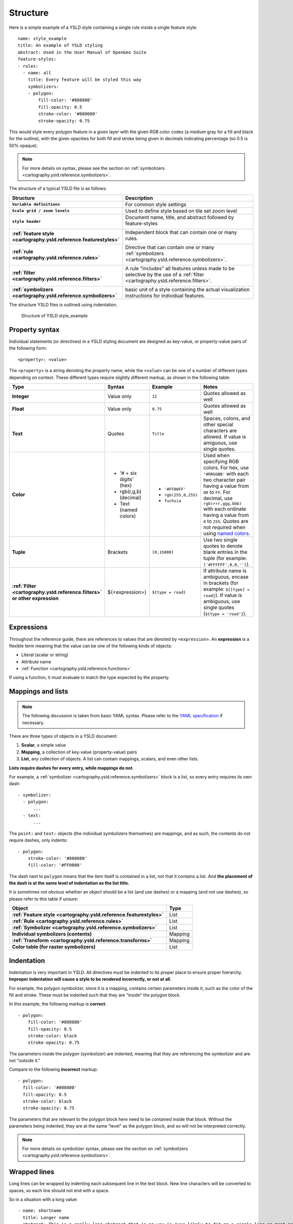 .. _cartography.ysld.reference.structure:

Structure
=========

Here is a simple example of a YSLD style containing a single rule inside a single feature style::

   name: style_example
   title: An example of YSLD styling
   abstract: Used in the User Manual of OpenGeo Suite
   feature-styles:
   - rules:
     - name: all
       title: Every feature will be styled this way
       symbolizers:
       - polygon:
           fill-color: '#808080'
           fill-opacity: 0.5
           stroke-color: '#000000'
           stroke-opacity: 0.75

This would style every polygon feature in a given layer with the given RGB color codes (a medium gray for a fill and black for the outline), with the given opacities for both fill and stroke being given in decimals indicating percentage (so 0.5 is 50% opaque).

.. note:: For more details on syntax, please see the section on :ref:`symbolizers <cartography.ysld.reference.symbolizers>`.

The structure of a typical YSLD file is as follows:

.. list-table::
   :class: non-responsive
   :header-rows: 1
   :stub-columns: 1
   :widths: 20 80

   * - Structure
     - Description
   * - ``Variable definitions``
     - For common style settings
   * - ``Scale grid / zoom levels``
     - Used to define style based on tile set zoom level
   * - ``style header``
     - Document name, title, and abstract followed by feature-styles
        
       .. image:: img/structure_header.*
     
   * - :ref:`feature style <cartography.ysld.reference.featurestyles>`
     - Independent block that can contain one or many rules.

       .. image:: img/structure_feature_style.*

   * - :ref:`rule <cartography.ysld.reference.rules>`
     - Directive that can contain one or many :ref:`symbolizers <cartography.ysld.reference.symbolizers>`.
       
       .. image:: img/structure_rule_all.*
       
   * - :ref:`filter <cartography.ysld.reference.filters>`
     - A rule "includes" all features unless made to be selective by the use of a :ref:`filter <cartography.ysld.reference.filters>`.
       
       .. image:: img/structure_rule.*
     
   * - :ref:`symbolizers <cartography.ysld.reference.symbolizers>`
     - basic unit of a style containing the actual visualization instructions for individual features.

The structure YSLD files is outlined using indentation.

.. figure:: img/structure_example.*

   Structure of YSLD style_example

Property syntax
---------------

Individual statements (or directives) in a YSLD styling document are designed as key-value, or property-value pairs of the following form::

   <property>: <value>

The ``<property>`` is a string denoting the property name, while the ``<value>`` can be one of a number of different types depending on context. These different types require slightly different markup, as shown in the following table:

.. list-table::
   :class: non-responsive
   :header-rows: 1
   :stub-columns: 1
   :widths: 10 20 20 50

   * - Type
     - Syntax
     - Example
     - Notes
   * - Integer
     - Value only
     - ``12``
     - Quotes allowed as well
   * - Float
     - Value only
     - ``0.75``
     - Quotes allowed as well
   * - Text
     - Quotes
     - ``Title``
     - Spaces, colons, and other special characters are allowed. If value is amiguous, use single quotes.
   * - Color
     - * '# + six digits' (hex)
       * rgb(r,g,b) (decimal)
       * Text (named colors)
     - * ``'#FF00FF'``
       * ``rgb(255,0,255)``
       * ``fuchsia``
     - Used when specifying RGB colors. For hex, use ``'#RRGGBB'`` with each two character pair having a value from ``00`` to ``FF``. For decimal, use ``rgb(rrr,ggg,bbb)`` with each ordinate having a value from ``0`` to ``255``. Quotes are not required when using `named colors <http://www.w3schools.com/html/html_colornames.asp>`_.
   * - Tuple
     - Brackets
     - ``[0,15000]``
     - Use two single quotes to denote blank entries in the tuple (for example: ``['#FFFFFF',0,0,'']``).
   * - :ref:`Filter <cartography.ysld.reference.filters>` or other expression
     - ${<expression>}
     - ``${type = road}``
     - If attribute name is ambiguous, encase in brackets (for example: ``${[type] = road}``). If value is ambiguous, use single quotes (``${type = 'road'}``).

Expressions
-----------

Throughout the reference guide, there are references to values that are denoted by ``<expression>``. An **expression** is a flexible term meaning that the value can be one of the following kinds of objects:

* Literal (scalar or string)
* Attribute name
* :ref:`Function <cartography.ysld.reference.functions>`

If using a function, it must evaluate to match the type expected by the property.

Mappings and lists
------------------

.. note:: The following discussion is taken from basic YAML syntax. Please refer to the `YAML specification <http://yaml.org/spec/1.2/spec.html>`_ if necessary.

There are three types of objects in a YSLD document:

#. **Scalar**, a simple value
#. **Mapping**, a collection of key-value (property-value) pairs
#. **List**, any collection of objects. A list can contain mappings, scalars, and even other lists.

**Lists require dashes for every entry, while mappings do not**.

For example, a :ref:`symbolizer <cartography.ysld.reference.symbolizers>` block is a list, so every entry requires its own dash::

  - symbolizer:
    - polygon:
        ...
    - text:
        ...

The ``point:`` and ``text:`` objects (the individual symbolizers themselves) are mappings, and as such, the contents do not require dashes, only indents::

  - polygon:
      stroke-color: '#808080'
      fill-color: '#FF0000'

The dash next to ``polygon`` means that the item itself is contained in a list, not that it contains a list. And **the placement of the dash is at the same level of indentation as the list title.**

It is sometimes not obvious whether an object should be a list (and use dashes) or a mapping (and not use dashes), so please refer to this table if unsure:

.. list-table::
   :header-rows: 1
   :stub-columns: 1

   * - Object
     - Type
   * - :ref:`Feature style <cartography.ysld.reference.featurestyles>`
     - List
   * - :ref:`Rule <cartography.ysld.reference.rules>`
     - List
   * - :ref:`Symbolizer <cartography.ysld.reference.symbolizers>`
     - List
   * - Individual symbolizers (contents)
     - Mapping
   * - :ref:`Transform <cartography.ysld.reference.transforms>`
     - Mapping
   * - Color table (for raster symbolizers)
     - List

.. _cartography.ysld.reference.structure.indentation:

Indentation
-----------

Indentation is very important in YSLD. All directives must be indented to its proper place to ensure proper hierarchy. **Improper indentation will cause a style to be rendered incorrectly, or not at all.**

For example, the polygon symbolizer, since it is a mapping, contains certain parameters inside it, such as the color of the fill and stroke. These must be indented such that they are "inside" the polygon block.

In this example, the following markup is **correct**::

       - polygon:
           fill-color: '#808080'
           fill-opacity: 0.5
           stroke-color: black
           stroke-opacity: 0.75

The parameters inside the polygon (symbolizer) are indented, meaning that they are referencing the symbolizer and are not "outside it."

Compare to the following **incorrect** markup::

       - polygon:
         fill-color: '#808080'
         fill-opacity: 0.5
         stroke-color: black
         stroke-opacity: 0.75

The parameters that are relevant to the polygon block here need to be contained inside that block. Without the parameters being indented, they are at the same "level" as the polygon block, and so will not be interpreted correctly.

.. note:: For more details on symbolizer syntax, please see the section on :ref:`symbolizers <cartography.ysld.reference.symbolizers>`.

Wrapped lines
-------------

Long lines can be wrapped by indenting each subsequent line in the text block. New line characters will be converted to spaces, so each line should not end with a space.

So in a situation with a long value::

   - name: shortname
     title: Longer name
     abstract: This is a really long abstract that in no way is ever likely to fit on a single line on most people's displays.

This can be altered to look like::

   - name: shortname
     title: Longer name
     abstract: This is a really long abstract that in no way
               is ever likely to fit on a single line on most
               people's displays.

In both cases, the value for ``abstract`` is unchanged.

Wrapped lines can be done between properties and values as well. So this single line::

  stroke-width: ${roadwidth / 500}

Can be altered to look like::

   stroke-width:
     ${roadwidth / 500}

The only constraint with using wrapped lines is that the subsequent lines need to be indented.

Comments
--------

Comments are allowed in YSLD, both for descriptive reasons and to remove certain styling directives without deleting them outright. Comments are indicated by a ``#`` as the first non-whitespace character in a line. For example::

  # This is a line symbolizer
  - line:
      stroke-color: '#000000'
      stroke-width: 2
  #   stroke-width: 3

The above would display the lines with width of ``2``; the line showing a width of ``3`` is commented out.

Comment blocks do not exist, so each line of a comment will need to be indicated as such::

  - line:
      stroke-color: '#000000'
      stroke-width: 2
  #- line:
  #    stroke-color: '#FF0000'
  #    stroke-width: 3

.. note:: Comments are not preserved when converting to SLD.

